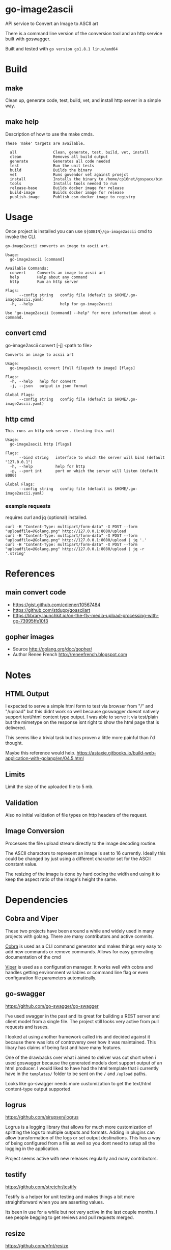* go-image2ascii

API service to Convert an Image to ASCII art

There is a command line version of the conversion tool and an http
service built with goswagger.

Built and tested with =go version go1.8.1 linux/amd64=

* Build

** make

Clean up, generate code, test, build, vet, and install http server in a simple way.

** make help

Description of how to use the make cmds.

#+BEGIN_SRC
These 'make' targets are available.

  all                Clean, generate, test, build, vet, install
  clean              Removes all build output
  generate           Generates all code needed
  test               Run the unit tests
  build              Builds the binary
  vet                Runs govendor vet against proejct
  install            Installs the binary to /home/cp16net/gospace/bin
  tools              Installs tools needed to run
  release-base       Builds docker image for release
  build-image        Builds docker image for release
  publish-image      Publish csm docker image to registry
#+END_SRC


* Usage

Once project is installed you can use =${GOBIN}/go-image2ascii= cmd to invoke the CLI.

#+BEGIN_SRC
go-image2ascii converts an image to ascii art.

Usage:
  go-image2ascii [command]

Available Commands:
  convert     Converts an image to acsii art
  help        Help about any command
  http        Run an http server

Flags:
      --config string   config file (default is $HOME/.go-image2ascii.yaml)
  -h, --help            help for go-image2ascii

Use "go-image2ascii [command] --help" for more information about a command.
#+END_SRC

** convert cmd

go-image2ascii convert [-j] <path to file>

#+BEGIN_SRC
Converts an image to acsii art

Usage:
  go-image2ascii convert [full filepath to image] [flags]

Flags:
  -h, --help   help for convert
  -j, --json   output in json format

Global Flags:
      --config string   config file (default is $HOME/.go-image2ascii.yaml)
#+END_SRC

** http cmd

#+BEGIN_SRC
This runs an http web server. (testing this out)

Usage:
  go-image2ascii http [flags]

Flags:
      --bind string   interface to which the server will bind (default "127.0.0.1")
  -h, --help          help for http
  -p, --port int      port on which the server will listen (default 8080)

Global Flags:
      --config string   config file (default is $HOME/.go-image2ascii.yaml)
#+END_SRC

*** example requests

requires curl and jq (optional) installed.

#+BEGIN_SRC
curl -H "Content-Type: multipart/form-data" -X POST --form "uploadfile=@Golang.png" http://127.0.0.1:8080/upload
curl -H "Content-Type: multipart/form-data" -X POST --form "uploadfile=@Golang.png" http://127.0.0.1:8080/upload | jq '.'
curl -H "Content-Type: multipart/form-data" -X POST --form "uploadfile=@Golang.png" http://127.0.0.1:8080/upload | jq -r '.string'
#+END_SRC

* References

** main convert code

- https://gist.github.com/cdiener/10567484
- https://github.com/stdupp/goasciiart
- https://library.launchkit.io/on-the-fly-media-upload-processing-with-go-73995ffe10f3

** gopher images

- Source	http://golang.org/doc/gopher/
- Author	Renee French http://reneefrench.blogspot.com

* Notes

** HTML Output

I expected to serve a simple html form to test via browser from "/"
and "/upload" but this didnt work so well because goswagger doesnt
natively support text/html content type output. I was able to serve it
via test/plain but the mimetype on the response isnt right to show the
html page that is delivered.

This seems like a trivial task but has proven a little more painful
than i'd thought.

Maybe this reference would help.
https://astaxie.gitbooks.io/build-web-application-with-golang/en/04.5.html

** Limits

Limit the size of the uploaded file to 5 mb.

** Validation

Also no initial validation of file types on http headers of the request.

** Image Conversion

Processes the file upload stream directly to the image decoding routine.

The ASCII charactors to represent an image is set to 16
currently. Ideally this could be changed by just using a different
charactor set for the ASCII constant value.

The resizing of the image is done by hard coding the width and using
it to keep the aspect ratio of the image's height the same.

* Dependencies

** Cobra and Viper

These two projects have been around a while and widely used in many
projects with golang. There are many contributors and active commits.

[[https://github.com/spf13/cobra][Cobra]] is used as a CLI command generator and makes things very easy to
add new commands or remove commands. Allows for easy generating
documentation of the cmd

[[https://github.com/spf13/viper][Viper]] is used as a configuration manager. It works well with cobra and
handles getting environment variables or command line flag or even
configuration file parameters automatically.

** go-swagger

[[https://github.com/go-swagger/go-swagger]]

I've used swagger in the past and its great for building a REST server
and client model from a single file. The project still looks very
active from pull requests and issues.

I looked at using another framework called iris and decided against it
because there was lots of controversy over how it was maintained. This
libary has claims of being fast and have many features.

One of the drawbacks over what i aimed to deliver was cut short when i
used goswagger because the generated models dont support output of an
html producer. I would liked to have had the html template that i
currently have in the =templates/= folder to be sent on the =/= and
=/upload= paths.

Looks like go-swagger needs more customization to get the text/html
content-type output supported.

** logrus

[[https://github.com/sirupsen/logrus]]

Logrus is a logging library that allows for much more customization of
splitting the logs to multiple outputs and formats. Adding in plugins
can allow transformation of the logs or set output destinations. This
has a way of being configured from a file as well so you dont need to
setup all the logging in the application.

Project seems active with new releases regularly and many contributors.

** testify

[[https://github.com/stretchr/testify]]

Testify is a helper for unit testing and makes things a bit more
straightforward when you are asserting values.

Its been in use for a while but not very active in the last couple
months. I see people begging to get reviews and pull requests merged.

** resize

[[https://github.com/nfnt/resize]]

This was a library that others have used to convert images when i was
looking around. Pretty simple and straighforward libary with some good docs.

The project seems stagnant and not many changes but unless new
features are needed this wouldnt hurt the current use of the libary in
my project.

* Testing

** Unit

Code coverage of critical parts of the application are tested. Left
out any generated code test coverage because this code while core to
the execution and run of the application could change depending on the
version of swagger that you have installed for generation.

** Benchmark

(NONE)

It would be nice to be able to run some simple benchmarking tests to
verify the speed of this routine against another proposed solution in
the future.

** Integration

(NONE)

It would be nice to run this as a separate service and make sure that
the results from end to end are validated with some integration type
tests.

* License

[[LICENSE][Apache License 2.0]]
